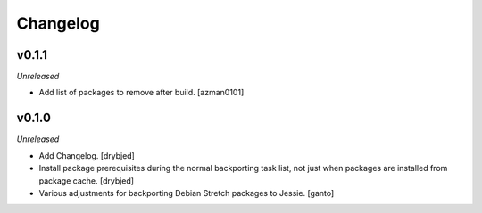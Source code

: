 Changelog
=========

v0.1.1
------

*Unreleased*

- Add list of packages to remove after build. [azman0101]

v0.1.0
------

*Unreleased*

- Add Changelog. [drybjed]

- Install package prerequisites during the normal backporting task list, not
  just when packages are installed from package cache. [drybjed]

- Various adjustments for backporting Debian Stretch packages to Jessie.
  [ganto]
